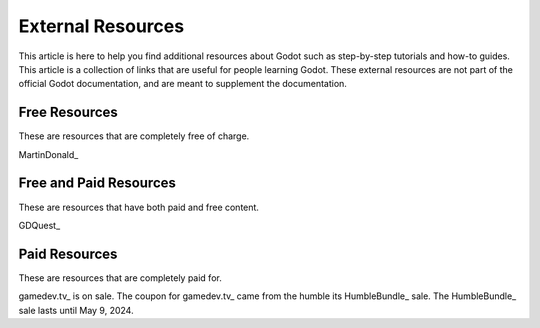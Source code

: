 ﻿.. _doc_external_resources:

External Resources
=====================

This article is here to help you find additional resources about Godot such as step-by-step tutorials and how-to guides. This article is a collection of links that are useful for people learning Godot. These external resources are not part of the official Godot documentation, and are meant to supplement the documentation. 


Free Resources
--------------
These are resources that are completely free of charge.

MartinDonald_


Free and Paid Resources 
-----------------------
These are resources that have both paid and free content.

GDQuest_



Paid Resources
--------------------------
These are resources that are completely paid for.


gamedev.tv_ is on sale. The coupon for gamedev.tv_ came from the humble its HumbleBundle_ sale. The HumbleBundle_ sale lasts until May 9, 2024.




.. _GDQuest https://www.gdquest.com/
.. _gamedev.tv https://www.gamedev.tv/p/complete-godot-bundle1/?coupon_code=SPRINGQUEST
.. _MartinDonald https://www.youtube.com/@MartinDonald
.. _HumbleBundle https://www.humblebundle.com/software/learn-to-make-games-in-godot-4-gamedevtv-software

